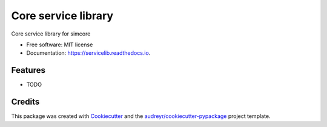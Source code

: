 ====================
Core service library
====================


.. image:: https://img.shields.io/pypi/v/servicelib.svg
        :target: https://pypi.python.org/pypi/servicelib

.. image:: https://img.shields.io/travis/pcrespov/servicelib.svg
        :target: https://travis-ci.org/pcrespov/servicelib

.. image:: https://readthedocs.org/projects/servicelib/badge/?version=latest
        :target: https://servicelib.readthedocs.io/en/latest/?badge=latest
        :alt: Documentation Status




Core service library for simcore


* Free software: MIT license
* Documentation: https://servicelib.readthedocs.io.


Features
--------

* TODO

Credits
-------

This package was created with Cookiecutter_ and the `audreyr/cookiecutter-pypackage`_ project template.

.. _Cookiecutter: https://github.com/audreyr/cookiecutter
.. _`audreyr/cookiecutter-pypackage`: https://github.com/audreyr/cookiecutter-pypackage
